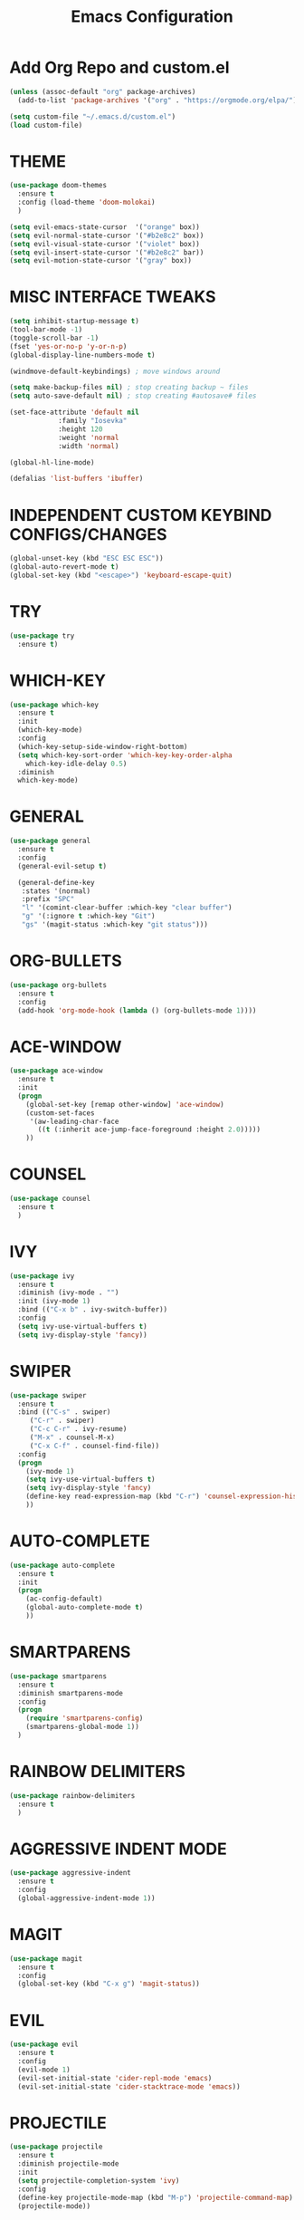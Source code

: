 #+TITLE: Emacs Configuration
#+STARTUP: overview

* Add Org Repo and custom.el
#+BEGIN_SRC emacs-lisp
(unless (assoc-default "org" package-archives)
  (add-to-list 'package-archives '("org" . "https://orgmode.org/elpa/") t))

(setq custom-file "~/.emacs.d/custom.el")
(load custom-file)
#+END_SRC

* THEME
#+BEGIN_SRC emacs-lisp
(use-package doom-themes
  :ensure t
  :config (load-theme 'doom-molokai)
  )

(setq evil-emacs-state-cursor  '("orange" box))
(setq evil-normal-state-cursor '("#b2e8c2" box))
(setq evil-visual-state-cursor '("violet" box))
(setq evil-insert-state-cursor '("#b2e8c2" bar))
(setq evil-motion-state-cursor '("gray" box))
#+END_SRC

* MISC INTERFACE TWEAKS
#+BEGIN_SRC emacs-lisp
(setq inhibit-startup-message t)
(tool-bar-mode -1)
(toggle-scroll-bar -1)
(fset 'yes-or-no-p 'y-or-n-p)
(global-display-line-numbers-mode t)

(windmove-default-keybindings) ; move windows around

(setq make-backup-files nil) ; stop creating backup ~ files
(setq auto-save-default nil) ; stop creating #autosave# files

(set-face-attribute 'default nil
            :family "Iosevka"
            :height 120
            :weight 'normal
            :width 'normal)

(global-hl-line-mode)

(defalias 'list-buffers 'ibuffer)
#+END_SRC
* INDEPENDENT CUSTOM KEYBIND CONFIGS/CHANGES
#+BEGIN_SRC emacs-lisp
  (global-unset-key (kbd "ESC ESC ESC"))
  (global-auto-revert-mode t)
  (global-set-key (kbd "<escape>") 'keyboard-escape-quit)
#+END_SRC
* TRY
#+BEGIN_SRC emacs-lisp
(use-package try
  :ensure t)
#+END_SRC

* WHICH-KEY
#+BEGIN_SRC emacs-lisp
  (use-package which-key
    :ensure t
    :init
    (which-key-mode)
    :config
    (which-key-setup-side-window-right-bottom)
    (setq which-key-sort-order 'which-key-key-order-alpha
	  which-key-idle-delay 0.5)
    :diminish 
    which-key-mode)
#+END_SRC

* GENERAL
#+BEGIN_SRC emacs-lisp
  (use-package general
    :ensure t
    :config
    (general-evil-setup t)

    (general-define-key
     :states '(normal)
     :prefix "SPC"
     "l" '(comint-clear-buffer :which-key "clear buffer")
     "g" '(:ignore t :which-key "Git")
     "gs" '(magit-status :which-key "git status")))
#+END_SRC

* ORG-BULLETS
#+BEGIN_SRC emacs-lisp
(use-package org-bullets
  :ensure t
  :config
  (add-hook 'org-mode-hook (lambda () (org-bullets-mode 1))))
#+END_SRC

* ACE-WINDOW
#+BEGIN_SRC emacs-lisp
(use-package ace-window
  :ensure t
  :init
  (progn
    (global-set-key [remap other-window] 'ace-window)
    (custom-set-faces
     '(aw-leading-char-face
       ((t (:inherit ace-jump-face-foreground :height 2.0)))))
    ))
#+END_SRC

* COUNSEL
#+BEGIN_SRC emacs-lisp
(use-package counsel
  :ensure t
  )
#+END_SRC

* IVY
#+BEGIN_SRC emacs-lisp
(use-package ivy
  :ensure t
  :diminish (ivy-mode . "")
  :init (ivy-mode 1)
  :bind (("C-x b" . ivy-switch-buffer))
  :config
  (setq ivy-use-virtual-buffers t)
  (setq ivy-display-style 'fancy))
#+END_SRC

* SWIPER
#+BEGIN_SRC emacs-lisp
(use-package swiper
  :ensure t
  :bind (("C-s" . swiper)
     ("C-r" . swiper)
     ("C-c C-r" . ivy-resume)
     ("M-x" . counsel-M-x)
     ("C-x C-f" . counsel-find-file))
  :config
  (progn
    (ivy-mode 1)
    (setq ivy-use-virtual-buffers t)
    (setq ivy-display-style 'fancy)
    (define-key read-expression-map (kbd "C-r") 'counsel-expression-history)
    ))
#+END_SRC

* AUTO-COMPLETE
#+BEGIN_SRC emacs-lisp
(use-package auto-complete
  :ensure t
  :init
  (progn
    (ac-config-default)
    (global-auto-complete-mode t)
    ))
#+END_SRC

* SMARTPARENS
#+BEGIN_SRC emacs-lisp
  (use-package smartparens
    :ensure t
    :diminish smartparens-mode
    :config
    (progn
      (require 'smartparens-config)
      (smartparens-global-mode 1))
    )
#+END_SRC

* RAINBOW DELIMITERS
#+BEGIN_SRC emacs-lisp
  (use-package rainbow-delimiters
    :ensure t
    )
#+END_SRC
* AGGRESSIVE INDENT MODE
#+BEGIN_SRC emacs-lisp
  (use-package aggressive-indent
    :ensure t
    :config
    (global-aggressive-indent-mode 1))
#+END_SRC
* MAGIT
#+BEGIN_SRC emacs-lisp
  (use-package magit
    :ensure t
    :config
    (global-set-key (kbd "C-x g") 'magit-status))
#+END_SRC
* EVIL
#+BEGIN_SRC emacs-lisp
  (use-package evil
    :ensure t
    :config
    (evil-mode 1)
    (evil-set-initial-state 'cider-repl-mode 'emacs)
    (evil-set-initial-state 'cider-stacktrace-mode 'emacs))
#+END_SRC
* PROJECTILE
#+BEGIN_SRC emacs-lisp
  (use-package projectile
    :ensure t
    :diminish projectile-mode
    :init
    (setq projectile-completion-system 'ivy)
    :config
    (define-key projectile-mode-map (kbd "M-p") 'projectile-command-map)
    (projectile-mode))
#+END_SRC
* CLOJURE PACKAGES
** CLOJURE-MODE
#+BEGIN_SRC emacs-lisp
  (use-package clojure-mode
    :ensure t
    :config
    (add-hook 'clojure-mode-hook #'smartparens-mode)
    (add-hook 'clojure-mode-hook #'rainbow-delimiters-mode)
    (add-hook 'clojure-mode-hook #'aggressive-indent-mode))
#+END_SRC
** CIDER
#+BEGIN_SRC emacs-lisp
  (use-package cider
    :ensure t
    :config
    (setq nrepl-log-messages t)
    (add-hook 'cider-mode-hook #'smartparens-mode)
  )
#+END_SRC

